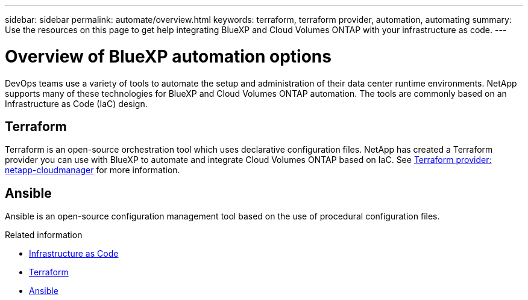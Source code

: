 ---
sidebar: sidebar
permalink: automate/overview.html
keywords: terraform, terraform provider, automation, automating
summary: Use the resources on this page to get help integrating BlueXP and Cloud Volumes ONTAP with your infrastructure as code.
---

= Overview of BlueXP automation options
:hardbreaks:
:nofooter:
:icons: font
:linkattrs:
:imagesdir: ./media/

[.lead]
DevOps teams use a variety of tools to automate the setup and administration of their data center runtime environments. NetApp supports many of these technologies for BlueXP and Cloud Volumes ONTAP automation. The tools are commonly based on an Infrastructure as Code (IaC) design.

== Terraform

Terraform is an open-source orchestration tool which uses declarative configuration files. NetApp has created a Terraform provider you can use with BlueXP to automate and integrate Cloud Volumes ONTAP based on IaC. See https://registry.terraform.io/providers/NetApp/netapp-cloudmanager/latest[Terraform provider: netapp-cloudmanager^] for more information.

== Ansible

Ansible is an open-source configuration management tool based on the use of procedural configuration files.

.Related information

* https://www.netapp.com/us/info/what-is-infrastructure-as-code-iac.aspx[Infrastructure as Code^]
* https://www.terraform.io[Terraform^]
* https://www.ansible.com[Ansible^]
